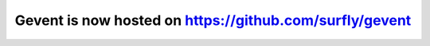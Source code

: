 Gevent is now hosted on https://github.com/surfly/gevent
========================================================
